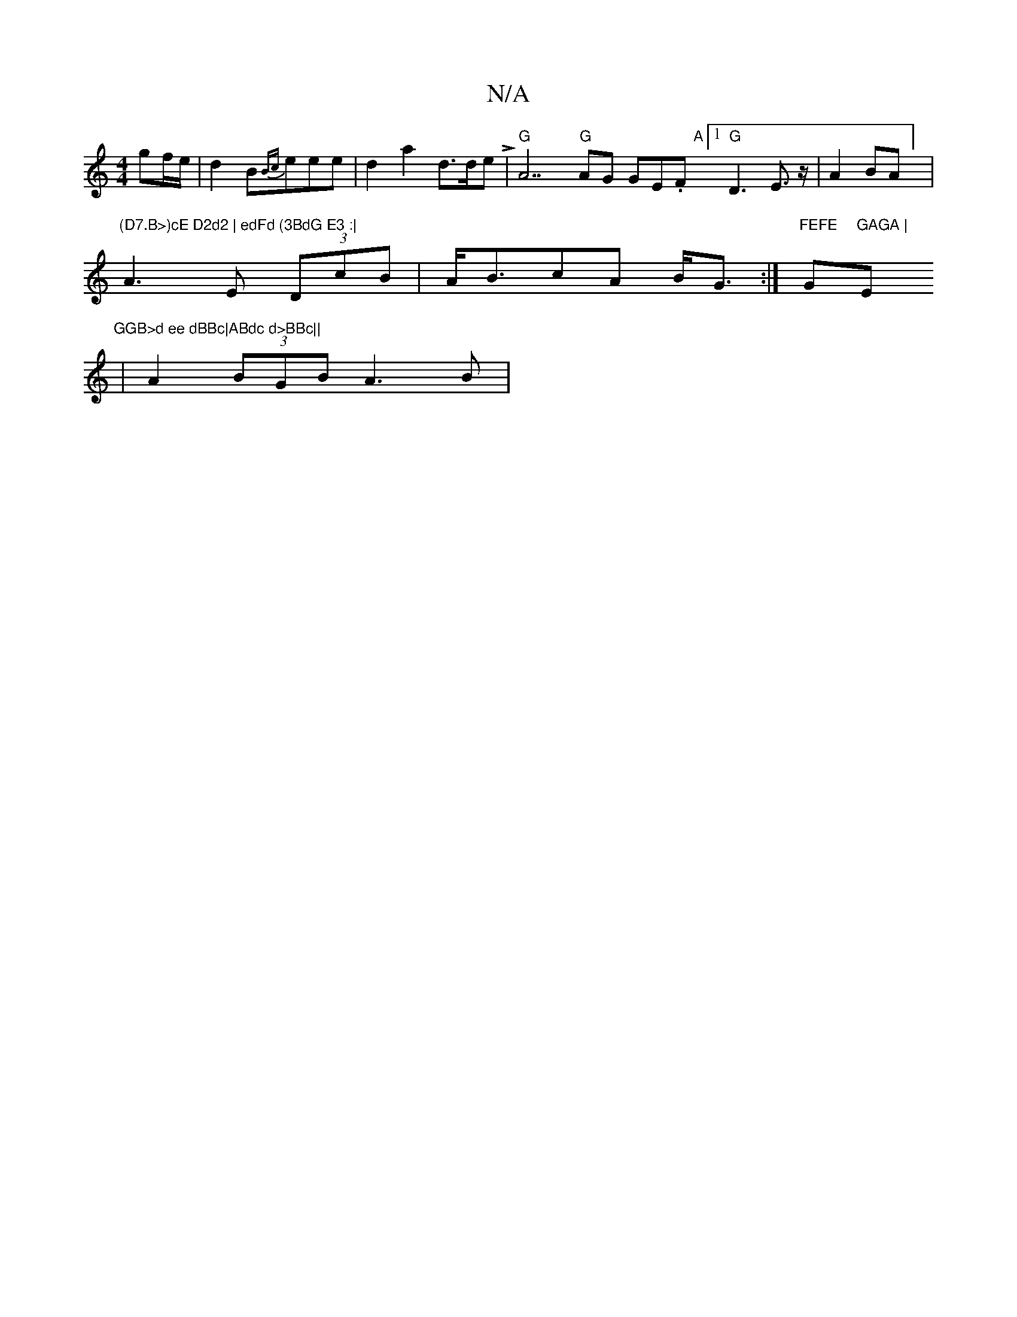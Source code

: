 X:1
T:N/A
M:4/4
R:N/A
K:Cmajor
gf/e/ | d2 B{Bc}eee|d2a2 d>deL|"G"A7"G"AG GE.F"A"[1 "G"D3 E ,4,>z,2|A2BA] |
"(D7.B>)cE D2d2 | edFd (3BdG E3 :|
A3 E (3DcB | A<BcA B<G :|"FEFE "G"GAGA | "Em"^GGB>d ee dBBc|ABdc d>BBc||
|A2 (3BGB A3 B |